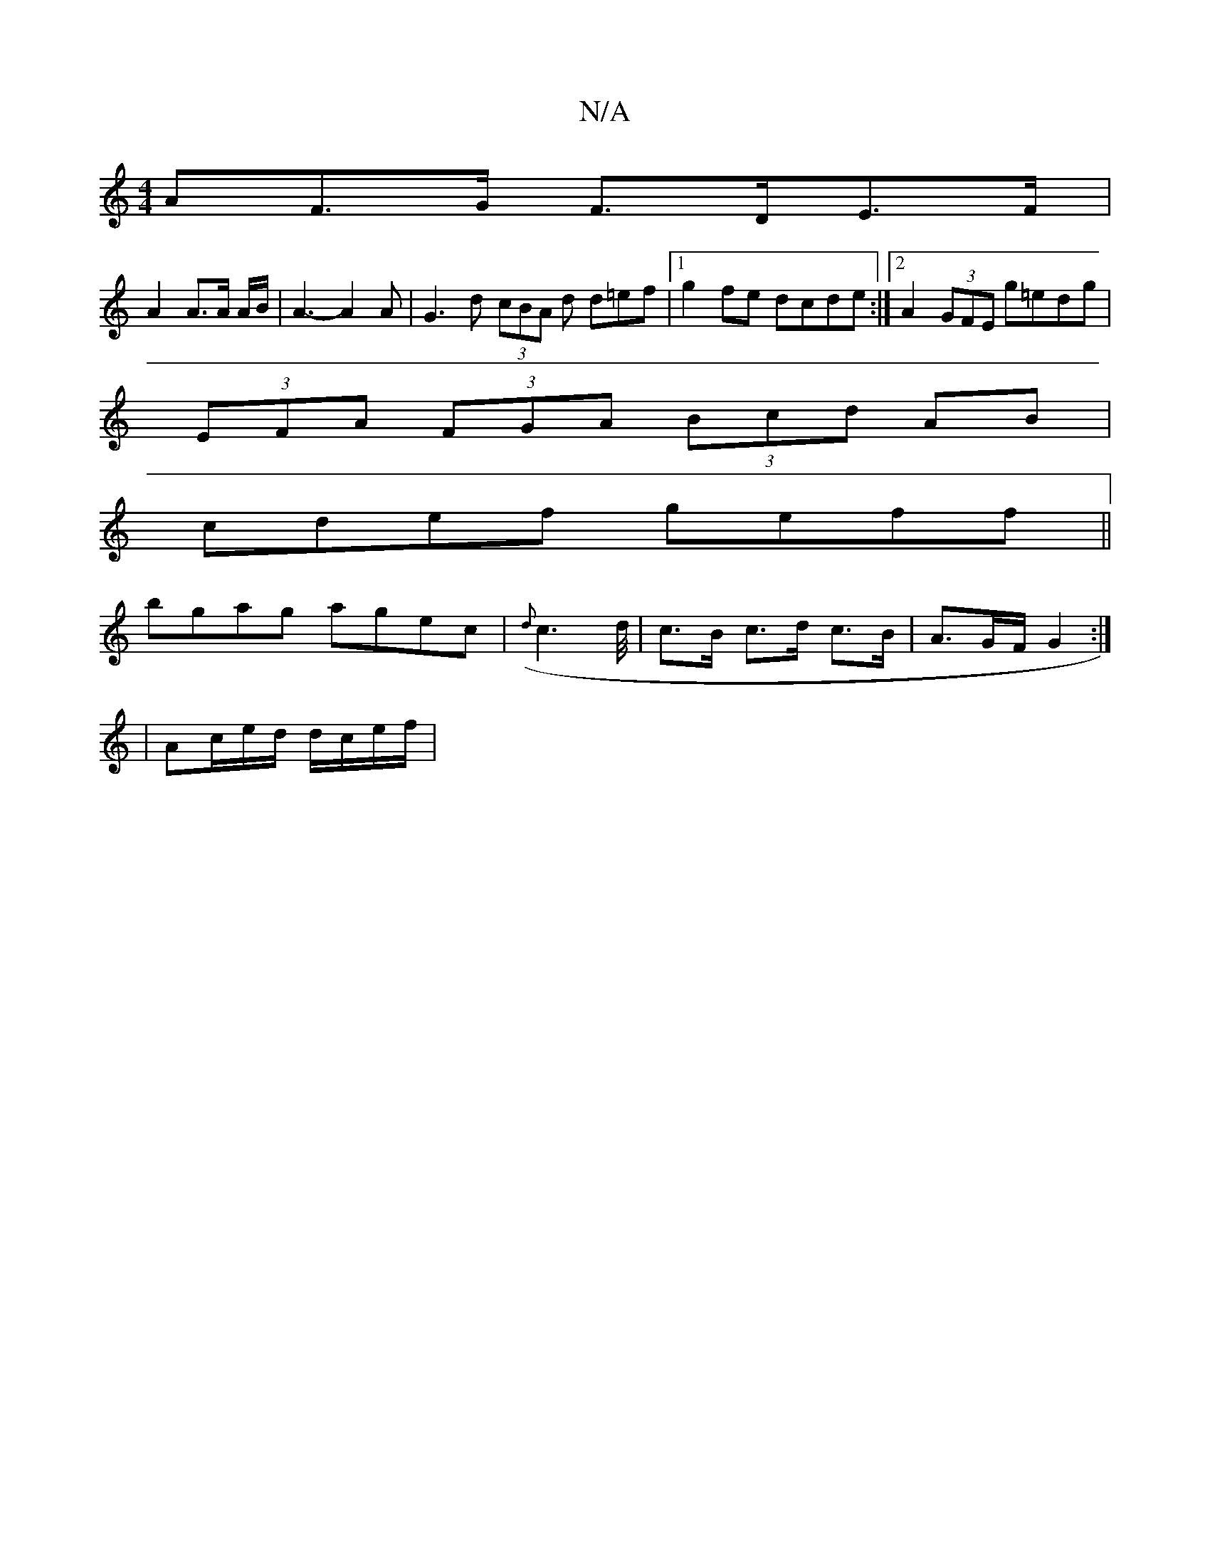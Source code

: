 X:1
T:N/A
M:4/4
R:N/A
K:Cmajor
AF>G F>DE>F|
A2 A>A A/2B/2 | A3-A2A | G3d (3cBA d d=ef|1 g2fe dcde:|2 A2 (3GFE g=edg|
(3EFA (3FGA (3Bcd AB|
cdef geff||
bgag agec | ({d}c3d/4| c>B c>d c>B | A3/2G/2F/2 G2 :|
|: |
Ac/2e/2d/ d/c/e/f/ | 